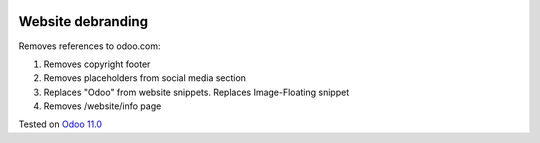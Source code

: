 .. image:: https://itpp.dev/images/infinity-readme.png
   :alt: Tested and maintained by IT Projects Labs
   :target: https://itpp.dev

Website debranding
==================

Removes references to odoo.com:

1. Removes copyright footer
2. Removes placeholders from social media section
3. Replaces "Odoo" from website snippets. Replaces Image-Floating snippet
4. Removes /website/info page

Tested on `Odoo 11.0 <https://github.com/odoo/odoo/commit/c7171795f891335e8a8b6d5a6b796c28cea77fea>`_
